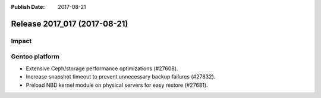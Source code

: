 :Publish Date: 2017-08-21

Release 2017_017 (2017-08-21)
-----------------------------

Impact
^^^^^^


Gentoo platform
^^^^^^^^^^^^^^^

* Extensive Ceph/storage performance optimizations (#27608).
* Increase snapshot timeout to prevent unnecessary backup failures (#27832).
* Preload NBD kernel module on physical servers for easy restore (#27681).


.. vim: set spell spelllang=en:
